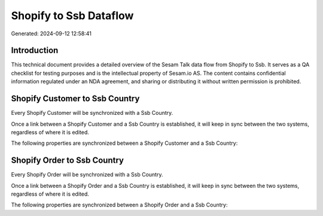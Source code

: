 =======================
Shopify to Ssb Dataflow
=======================

Generated: 2024-09-12 12:58:41

Introduction
------------

This technical document provides a detailed overview of the Sesam Talk data flow from Shopify to Ssb. It serves as a QA checklist for testing purposes and is the intellectual property of Sesam.io AS. The content contains confidential information regulated under an NDA agreement, and sharing or distributing it without written permission is prohibited.

Shopify Customer to Ssb Country
-------------------------------
Every Shopify Customer will be synchronized with a Ssb Country.

Once a link between a Shopify Customer and a Ssb Country is established, it will keep in sync between the two systems, regardless of where it is edited.

The following properties are synchronized between a Shopify Customer and a Ssb Country:

.. list-table::
   :header-rows: 1

   * - Shopify Customer Property
     - Ssb Country Property
     - Ssb Data Type


Shopify Order to Ssb Country
----------------------------
Every Shopify Order will be synchronized with a Ssb Country.

Once a link between a Shopify Order and a Ssb Country is established, it will keep in sync between the two systems, regardless of where it is edited.

The following properties are synchronized between a Shopify Order and a Ssb Country:

.. list-table::
   :header-rows: 1

   * - Shopify Order Property
     - Ssb Country Property
     - Ssb Data Type

